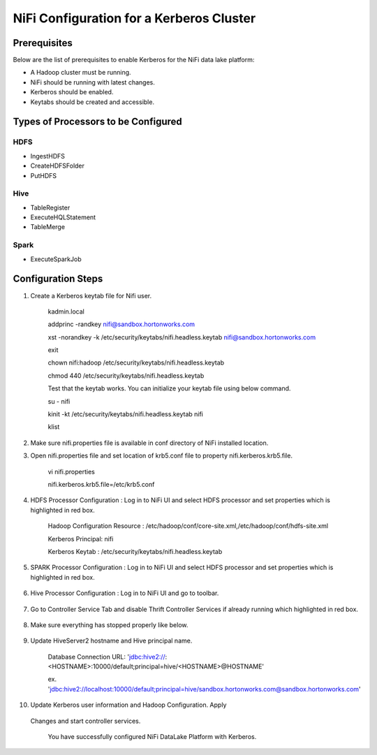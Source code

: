 
=========================================
NiFi Configuration for a Kerberos Cluster
=========================================

Prerequisites
=============

Below are the list of prerequisites to enable Kerberos for the NiFi data
lake platform:

-  A Hadoop cluster must be running.

-  NiFi should be running with latest changes.

-  Kerberos should be enabled.

-  Keytabs should be created and accessible.

Types of Processors to be Configured
====================================

HDFS
----

-  IngestHDFS

-  CreateHDFSFolder

-  PutHDFS

Hive
----

-  TableRegister

-  ExecuteHQLStatement

-  TableMerge

Spark
-----

-  ExecuteSparkJob

Configuration Steps
===================

1. Create a Kerberos keytab file for Nifi user.

    kadmin.local

    addprinc -randkey nifi@sandbox.hortonworks.com

    xst -norandkey -k /etc/security/keytabs/nifi.headless.keytab
    nifi@sandbox.hortonworks.com

    exit

    chown nifi:hadoop /etc/security/keytabs/nifi.headless.keytab

    chmod 440 /etc/security/keytabs/nifi.headless.keytab

    Test that the keytab works. You can initialize your keytab file
    using below command.

    su - nifi

    kinit -kt /etc/security/keytabs/nifi.headless.keytab nifi

    klist

2. Make sure nifi.properties file is available in conf directory of NiFi
   installed location.

|image1|

3. Open nifi.properties file and set location of krb5.conf file to
   property nifi.kerberos.krb5.file.

    vi nifi.properties

    nifi.kerberos.krb5.file=/etc/krb5.conf

4. HDFS Processor Configuration : Log in to NiFi UI and select HDFS
   processor and set properties which is highlighted in red box.

    Hadoop Configuration Resource :
    /etc/hadoop/conf/core-site.xml,/etc/hadoop/conf/hdfs-site.xml

    Kerberos Principal: nifi

    Kerberos Keytab : /etc/security/keytabs/nifi.headless.keytab

    |image2|

5. SPARK Processor Configuration : Log in to NiFi UI and select HDFS
   processor and set properties which is highlighted in red box.

    |image3|

6. Hive Processor Configuration : Log in to NiFi UI and go to toolbar.

    |image4|

7. Go to Controller Service Tab and disable Thrift Controller Services
   if already running which highlighted in red box.

    |image5|

8. Make sure everything has stopped properly like below.

    |image6|

9. Update HiveServer2 hostname and Hive principal name.

    Database Connection URL:
    'jdbc:hive2://:<HOSTNAME>:10000/default;principal=hive/<HOSTNAME>@HOSTNAME'

    ex.
    'jdbc:hive2://localhost:10000/default;principal=hive/sandbox.hortonworks.com@sandbox.hortonworks.com'

    |image7|

10. Update Kerberos user information and Hadoop Configuration. Apply
   Changes and start controller services.

    You have successfully configured NiFi DataLake Platform with
    Kerberos.

.. |image0| image:: media/common/thinkbig-logo.png
   :width: 3.09891in
   :height: 2.03724in
.. |image1| image:: media/nifi-kerberos/N1.png
   :width: 5.82219in
   :height: 0.67700in
.. |image2| image:: media/nifi-kerberos/N3.png
   :width: 5.93388in
   :height: 3.26871in
.. |image3| image:: media/nifi-kerberos/N4.png
   :width: 5.93770in
   :height: 3.20230in
.. |image4| image:: media/nifi-kerberos/N5.png
   :width: 5.93250in
   :height: 1.18396in
.. |image5| image:: media/nifi-kerberos/N6.png
   :width: 5.88170in
   :height: 1.66837in
.. |image6| image:: media/nifi-kerberos/N7.png
   :width: 5.93631in
   :height: 3.30429in
.. |image7| image:: media/nifi-kerberos/N8.png
   :width: 5.86186in
   :height: 2.45309in
